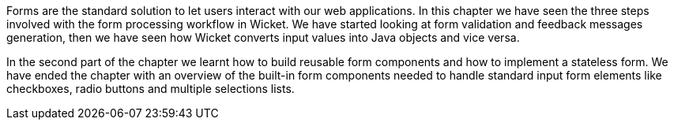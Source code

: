 

Forms are the standard solution to let users interact with our web applications. In this chapter we have seen the three steps involved with the form processing workflow in Wicket. We have started looking at form validation and feedback messages generation, then we have seen how Wicket converts input values into Java objects and vice versa. 

In the second part of the chapter we learnt how to build reusable form components and how to  implement a stateless form. We have ended the chapter with an overview of the built-in form components needed to handle standard input form elements like checkboxes, radio buttons and multiple selections lists. 



